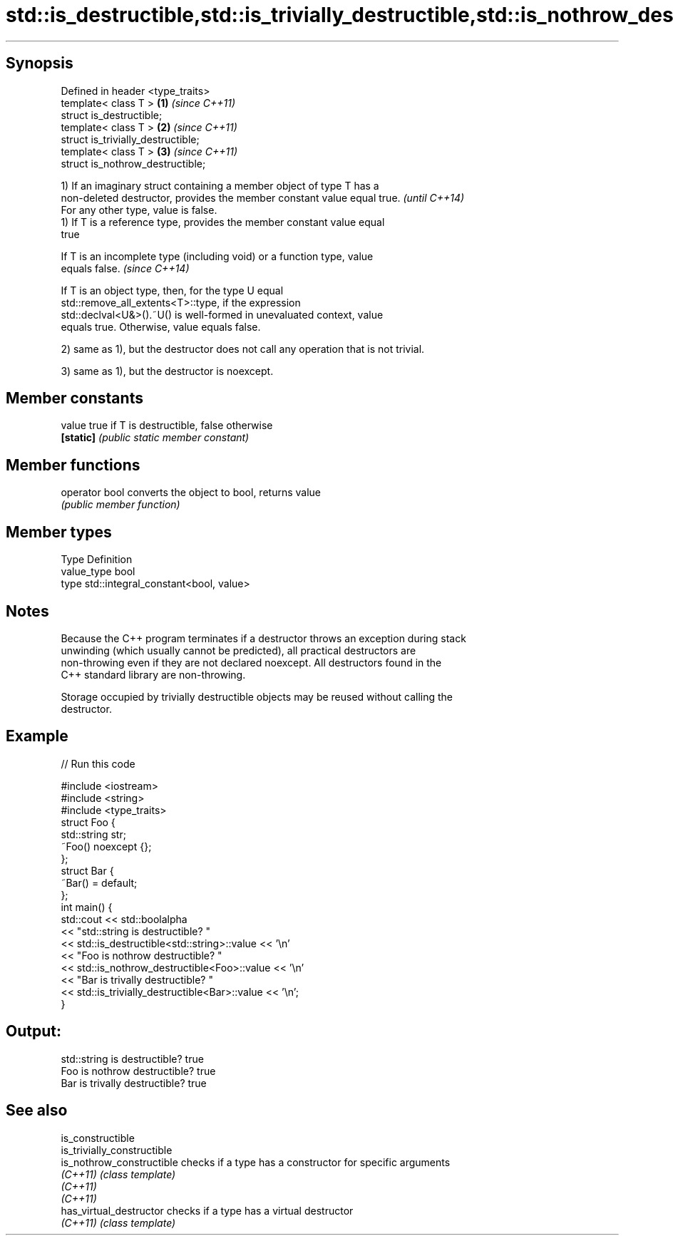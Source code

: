 .TH std::is_destructible,std::is_trivially_destructible,std::is_nothrow_destructible 3 "Jun 28 2014" "2.0 | http://cppreference.com" "C++ Standard Libary"
.SH Synopsis
   Defined in header <type_traits>
   template< class T >               \fB(1)\fP \fI(since C++11)\fP
   struct is_destructible;
   template< class T >               \fB(2)\fP \fI(since C++11)\fP
   struct is_trivially_destructible;
   template< class T >               \fB(3)\fP \fI(since C++11)\fP
   struct is_nothrow_destructible;

   1) If an imaginary struct containing a member object of type T has a
   non-deleted destructor, provides the member constant value equal true. \fI(until C++14)\fP
   For any other type, value is false.
   1) If T is a reference type, provides the member constant value equal
   true

   If T is an incomplete type (including void) or a function type, value
   equals false.                                                          \fI(since C++14)\fP

   If T is an object type, then, for the type U equal
   std::remove_all_extents<T>::type, if the expression
   std::declval<U&>().~U() is well-formed in unevaluated context, value
   equals true. Otherwise, value equals false.

   2) same as 1), but the destructor does not call any operation that is not trivial.

   3) same as 1), but the destructor is noexcept.

.SH Member constants

   value    true if T is destructible, false otherwise
   \fB[static]\fP \fI(public static member constant)\fP

.SH Member functions

   operator bool converts the object to bool, returns value
                 \fI(public member function)\fP

.SH Member types

   Type       Definition
   value_type bool
   type       std::integral_constant<bool, value>

.SH Notes

   Because the C++ program terminates if a destructor throws an exception during stack
   unwinding (which usually cannot be predicted), all practical destructors are
   non-throwing even if they are not declared noexcept. All destructors found in the
   C++ standard library are non-throwing.

   Storage occupied by trivially destructible objects may be reused without calling the
   destructor.

.SH Example

   
// Run this code

 #include <iostream>
 #include <string>
 #include <type_traits>
 struct Foo {
    std::string str;
    ~Foo() noexcept {};
 };
 struct Bar {
     ~Bar() = default;
 };
 int main() {
     std::cout << std::boolalpha
               << "std::string is destructible? "
               << std::is_destructible<std::string>::value << '\\n'
               << "Foo is nothrow destructible? "
               << std::is_nothrow_destructible<Foo>::value << '\\n'
               << "Bar is trivally destructible? "
               << std::is_trivially_destructible<Bar>::value << '\\n';
 }

.SH Output:

 std::string is destructible? true
 Foo is nothrow destructible? true
 Bar is trivally destructible? true

.SH See also

   is_constructible
   is_trivially_constructible
   is_nothrow_constructible   checks if a type has a constructor for specific arguments
   \fI(C++11)\fP                    \fI(class template)\fP 
   \fI(C++11)\fP
   \fI(C++11)\fP
   has_virtual_destructor     checks if a type has a virtual destructor
   \fI(C++11)\fP                    \fI(class template)\fP 
